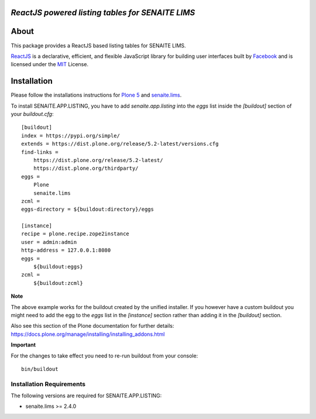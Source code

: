 .. image:: https://raw.githubusercontent.com/senaite/senaite.app.listing/master/static/logo_pypi.png
   :target: https://github.com/senaite/senaite.app.listing
   :alt: senaite.app.listing
   :height: 128px


*ReactJS powered listing tables for SENAITE LIMS*
=================================================

.. image:: https://img.shields.io/pypi/v/senaite.app.listing.svg?style=flat-square
   :target: https://pypi.python.org/pypi/senaite.app.listing

.. image:: https://img.shields.io/github/issues-pr/senaite/senaite.app.listing.svg?style=flat-square
   :target: https://github.com/senaite/senaite.app.listing/pulls

.. image:: https://img.shields.io/github/issues/senaite/senaite.app.listing.svg?style=flat-square
   :target: https://github.com/senaite/senaite.app.listing/issues

.. image:: https://img.shields.io/badge/README-GitHub-blue.svg?style=flat-square
   :target: https://github.com/senaite/senaite.app.listing#readme

.. image:: https://img.shields.io/badge/Built%20with-%E2%9D%A4-red.svg
   :target: https://github.com/senaite/senaite.app.listing

.. image:: https://img.shields.io/badge/Made%20for%20SENAITE-%E2%AC%A1-lightgrey.svg
   :target: https://www.senaite.com


About
=====

This package provides a ReactJS based listing tables for SENAITE LIMS.

`ReactJS`_ is a declarative, efficient, and flexible JavaScript library for
building user interfaces built by `Facebook`_ and is licensed under the `MIT`_
License.


Installation
============

Please follow the installations instructions for `Plone 5`_ and
`senaite.lims`_.

To install SENAITE.APP.LISTING, you have to add `senaite.app.listing` into the
`eggs` list inside the `[buildout]` section of your `buildout.cfg`::

   [buildout]
   index = https://pypi.org/simple/
   extends = https://dist.plone.org/release/5.2-latest/versions.cfg
   find-links =
       https://dist.plone.org/release/5.2-latest/
       https://dist.plone.org/thirdparty/
   eggs =
       Plone
       senaite.lims
   zcml =
   eggs-directory = ${buildout:directory}/eggs

   [instance]
   recipe = plone.recipe.zope2instance
   user = admin:admin
   http-address = 127.0.0.1:8080
   eggs =
       ${buildout:eggs}
   zcml =
       ${buildout:zcml}


**Note**

The above example works for the buildout created by the unified
installer. If you however have a custom buildout you might need to add
the egg to the `eggs` list in the `[instance]` section rather than
adding it in the `[buildout]` section.

Also see this section of the Plone documentation for further details:
https://docs.plone.org/manage/installing/installing_addons.html

**Important**

For the changes to take effect you need to re-run buildout from your
console::

   bin/buildout


Installation Requirements
-------------------------

The following versions are required for SENAITE.APP.LISTING:

-  senaite.lims >= 2.4.0


.. _Plone 5: https://docs.plone.org/manage/installing/installation.html
.. _senaite.lims: https://github.com/senaite/senaite.lims#installation
.. _ReactJS: https://reactjs.org
.. _Facebook: https://github.com/facebook/react
.. _MIT: https://github.com/facebook/react/blob/master/LICENSE
